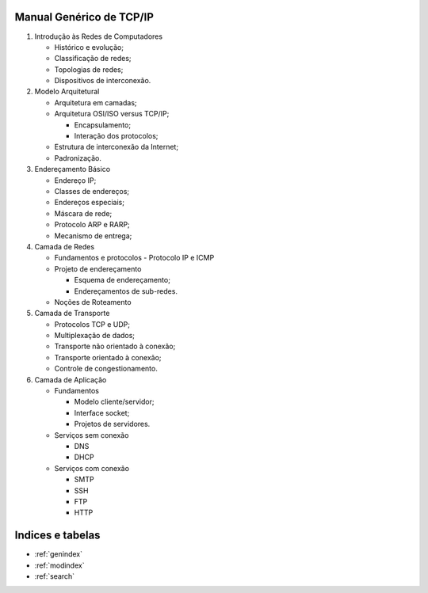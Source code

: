 Manual Genérico de TCP/IP
=========================

1. Introdução às Redes de Computadores

   -  Histórico e evolução;
   -  Classificação de redes;
   -  Topologias de redes;
   -  Dispositivos de interconexão.

2. Modelo Arquitetural

   -  Arquitetura em camadas;
   -  Arquitetura OSI/ISO versus TCP/IP;

      -  Encapsulamento;
      -  Interação dos protocolos;

   -  Estrutura de interconexão da Internet;
   -  Padronização.

3. Endereçamento Básico

   -  Endereço IP;
   -  Classes de endereços;
   -  Endereços especiais;
   -  Máscara de rede;
   -  Protocolo ARP e RARP;
   -  Mecanismo de entrega;

4. Camada de Redes

   - Fundamentos e protocolos
     - Protocolo IP e ICMP

   - Projeto de endereçamento

     - Esquema de endereçamento;
     - Endereçamentos de sub-redes.

   - Noções de Roteamento

5. Camada de Transporte

   -  Protocolos TCP e UDP;
   -  Multiplexação de dados;
   -  Transporte não orientado à conexão;
   -  Transporte orientado à conexão;
   -  Controle de congestionamento.

6. Camada de Aplicação

   -  Fundamentos

      -  Modelo cliente/servidor;
      -  Interface socket;
      -  Projetos de servidores.

   -  Serviços sem conexão

      -  DNS
      -  DHCP

   -  Serviços com conexão

      -  SMTP
      -  SSH
      -  FTP
      -  HTTP

..
  .. toctree::
     :maxdepth: 2
     :caption: Contents:


Indices e tabelas
==================

* :ref:`genindex`
* :ref:`modindex`
* :ref:`search`
